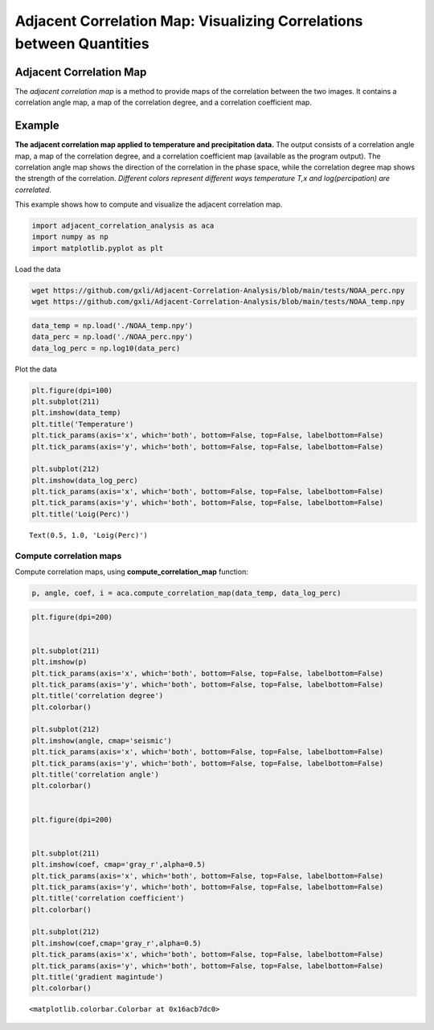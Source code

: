 Adjacent Correlation Map: Visualizing Correlations between Quantities
*************************************************************************************






------------------------------
Adjacent Correlation Map
------------------------------
The *adjacent correlation map* is a method to provide maps of the correlation between the two images. It contains a correlation angle map, a map of the correlation degree, and a correlation coefficient map.

.. image:: _static/acm_climate_example.001.png
   :alt: Example of adjacent correlation map
   :align: center
   :width: 900px



------------------------------
Example
------------------------------


**The adjacent correlation map applied to temperature and precipitation data.**
The output consists of a correlation angle map, a map of the correlation degree,
and a correlation coefficient map (available as the program output). The
correlation angle map shows the direction of the correlation in the phase space,
while the correlation degree map shows the strength of the correlation.
*Different colors represent different ways temperature T,x  and log(percipation)
are correlated*.

This example shows how to compute and visualize the adjacent correlation
map.

.. code:: ipython3

    import adjacent_correlation_analysis as aca
    import numpy as np
    import matplotlib.pyplot as plt

Load the data

.. code:: bash

    wget https://github.com/gxli/Adjacent-Correlation-Analysis/blob/main/tests/NOAA_perc.npy
    wget https://github.com/gxli/Adjacent-Correlation-Analysis/blob/main/tests/NOAA_temp.npy


.. code:: ipython3

    data_temp = np.load('./NOAA_temp.npy')
    data_perc = np.load('./NOAA_perc.npy')
    data_log_perc = np.log10(data_perc)

Plot the data

.. code:: ipython3

    plt.figure(dpi=100)
    plt.subplot(211)
    plt.imshow(data_temp)
    plt.title('Temperature')
    plt.tick_params(axis='x', which='both', bottom=False, top=False, labelbottom=False)
    plt.tick_params(axis='y', which='both', bottom=False, top=False, labelbottom=False)
    
    plt.subplot(212)
    plt.imshow(data_log_perc)
    plt.tick_params(axis='x', which='both', bottom=False, top=False, labelbottom=False)
    plt.tick_params(axis='y', which='both', bottom=False, top=False, labelbottom=False)
    plt.title('Loig(Perc)')




.. parsed-literal::

    Text(0.5, 1.0, 'Loig(Perc)')




.. image:: _static/mapping/output_5_1.png


__________________________
Compute correlation maps
__________________________

Compute correlation maps, using  **compute_correlation_map** function:

.. code:: ipython3

    p, angle, coef, i = aca.compute_correlation_map(data_temp, data_log_perc)

.. code:: ipython3

    plt.figure(dpi=200)
    
    
    plt.subplot(211)
    plt.imshow(p)
    plt.tick_params(axis='x', which='both', bottom=False, top=False, labelbottom=False)
    plt.tick_params(axis='y', which='both', bottom=False, top=False, labelbottom=False)
    plt.title('correlation degree')
    plt.colorbar()
    
    plt.subplot(212)
    plt.imshow(angle, cmap='seismic')
    plt.tick_params(axis='x', which='both', bottom=False, top=False, labelbottom=False)
    plt.tick_params(axis='y', which='both', bottom=False, top=False, labelbottom=False)
    plt.title('correlation angle')
    plt.colorbar()
    
    
    plt.figure(dpi=200)
    
    
    plt.subplot(211)
    plt.imshow(coef, cmap='gray_r',alpha=0.5)
    plt.tick_params(axis='x', which='both', bottom=False, top=False, labelbottom=False)
    plt.tick_params(axis='y', which='both', bottom=False, top=False, labelbottom=False)
    plt.title('correlation coefficient')
    plt.colorbar()
    
    plt.subplot(212)
    plt.imshow(coef,cmap='gray_r',alpha=0.5)
    plt.tick_params(axis='x', which='both', bottom=False, top=False, labelbottom=False)
    plt.tick_params(axis='y', which='both', bottom=False, top=False, labelbottom=False)
    plt.title('gradient magintude')
    plt.colorbar()
    





.. parsed-literal::

    <matplotlib.colorbar.Colorbar at 0x16acb7dc0>




.. image:: _static/mapping/output_8_1.png



.. image:: _static/mapping/output_8_2.png


